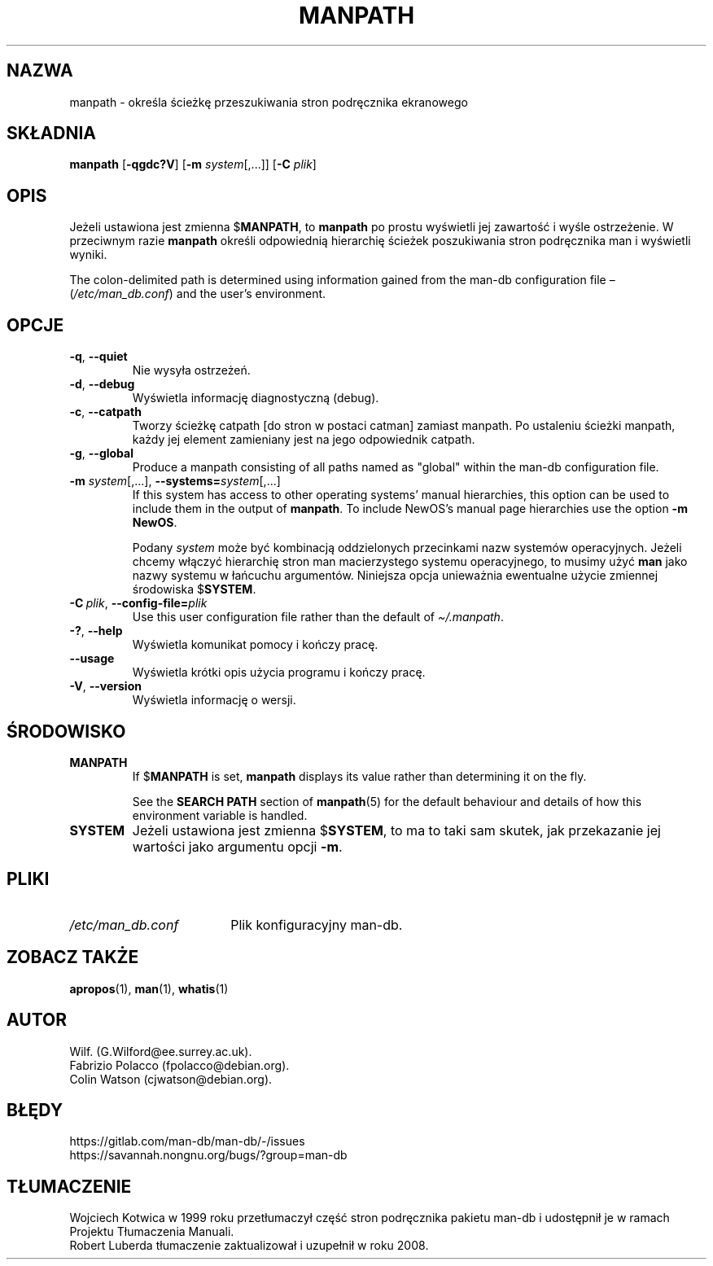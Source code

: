 .\" Man page for manpath
.\"
.\" Copyright (C) 1995, Graeme W. Wilford. (Wilf.)
.\" Copyright (C) 2001-2019 Colin Watson.
.\"
.\" You may distribute under the terms of the GNU General Public
.\" License as specified in the docs/COPYING.GPLv2 file that comes with the
.\" man-db distribution.
.\"
.\" Sun Jan 22 22:15:17 GMT 1995 Wilf. (G.Wilford@ee.surrey.ac.uk)
.\"
.pc ""
.\"*******************************************************************
.\"
.\" This file was generated with po4a. Translate the source file.
.\"
.\"*******************************************************************
.TH MANPATH 1 2024-04-05 2.12.1 "Narzędzia przeglądarki stron podręcznika ekranowego"
.SH NAZWA
manpath \- określa ścieżkę przeszukiwania stron podręcznika ekranowego
.SH SKŁADNIA
\fBmanpath\fP [\|\fB\-qgdc?V\fP\|] [\|\fB\-m\fP \fIsystem\fP\|[\|,.\|.\|.\|]\|] [\|\fB\-C\fP
\fIplik\fP\|]
.SH OPIS
Jeżeli ustawiona jest zmienna $\fBMANPATH\fP, to \fBmanpath\fP po prostu
wyświetli jej zawartość i wyśle ostrzeżenie. W przeciwnym razie \fBmanpath\fP
określi odpowiednią hierarchię ścieżek poszukiwania stron podręcznika man i
wyświetli wyniki.

The colon\-delimited path is determined using information gained from the
man\-db configuration file \(en (\fI/etc/man_db.conf\fP)  and the user's
environment.
.SH OPCJE
.TP 
.if  !'po4a'hide' .BR \-q ", " \-\-quiet
Nie wysyła ostrzeżeń.
.TP 
.if  !'po4a'hide' .BR \-d ", " \-\-debug
Wyświetla informację diagnostyczną (debug).
.TP 
.if  !'po4a'hide' .BR \-c ", " \-\-catpath
Tworzy ścieżkę catpath [do stron w postaci catman] zamiast manpath. Po
ustaleniu ścieżki manpath, każdy jej element zamieniany jest na jego
odpowiednik catpath.
.TP 
.if  !'po4a'hide' .BR \-g ", " \-\-global
Produce a manpath consisting of all paths named as "global" within the
man\-db configuration file.
.TP 
\fB\-m\fP \fIsystem\fP\|[\|,.\|.\|.\|]\|, \fB\-\-systems=\fP\fIsystem\fP\|[\|,.\|.\|.\|]
If this system has access to other operating systems' manual hierarchies,
this option can be used to include them in the output of \fBmanpath\fP.  To
include NewOS's manual page hierarchies use the option \fB\-m\fP \fBNewOS\fP.

Podany \fIsystem\fP może być kombinacją oddzielonych przecinkami nazw systemów
operacyjnych. Jeżeli chcemy włączyć hierarchię stron man macierzystego
systemu operacyjnego, to musimy użyć \fBman\fP jako nazwy systemu w łańcuchu
argumentów. Niniejsza opcja unieważnia ewentualne użycie zmiennej środowiska
$\fBSYSTEM\fP.
.TP 
\fB\-C\ \fP\fIplik\fP,\ \fB\-\-config\-file=\fP\fIplik\fP
Use this user configuration file rather than the default of
\fI\(ti/.manpath\fP.
.TP 
.if  !'po4a'hide' .BR \-? ", " \-\-help
Wyświetla komunikat pomocy i kończy pracę.
.TP 
.if  !'po4a'hide' .B \-\-usage
Wyświetla krótki opis użycia programu i kończy pracę.
.TP 
.if  !'po4a'hide' .BR \-V ", " \-\-version
Wyświetla informację o wersji.
.SH ŚRODOWISKO
.TP 
.if  !'po4a'hide' .B MANPATH
If $\fBMANPATH\fP is set, \fBmanpath\fP displays its value rather than
determining it on the fly.

See the \fBSEARCH PATH\fP section of \fBmanpath\fP(5)  for the default behaviour
and details of how this environment variable is handled.
.TP 
.if  !'po4a'hide' .B SYSTEM
Jeżeli ustawiona jest zmienna $\fBSYSTEM\fP, to ma to taki sam skutek, jak
przekazanie jej wartości jako argumentu opcji \fB\-m\fP.
.SH PLIKI
.TP  \w'/etc/man_db.conf'u+2n
.if  !'po4a'hide' .I /etc/man_db.conf
Plik konfiguracyjny man\-db.
.SH "ZOBACZ TAKŻE"
.if  !'po4a'hide' .BR apropos (1),
.if  !'po4a'hide' .BR man (1),
.if  !'po4a'hide' .BR whatis (1)
.SH AUTOR
.nf
.if  !'po4a'hide' Wilf.\& (G.Wilford@ee.surrey.ac.uk).
.if  !'po4a'hide' Fabrizio Polacco (fpolacco@debian.org).
.if  !'po4a'hide' Colin Watson (cjwatson@debian.org).
.fi
.SH BŁĘDY
.if  !'po4a'hide' https://gitlab.com/man-db/man-db/-/issues
.br
.if  !'po4a'hide' https://savannah.nongnu.org/bugs/?group=man-db
.SH TŁUMACZENIE
Wojciech Kotwica w 1999 roku przetłumaczył część stron podręcznika pakietu
man-db i udostępnił je w ramach Projektu Tłumaczenia Manuali.
.br
Robert Luberda tłumaczenie zaktualizował i uzupełnił w roku 2008.
